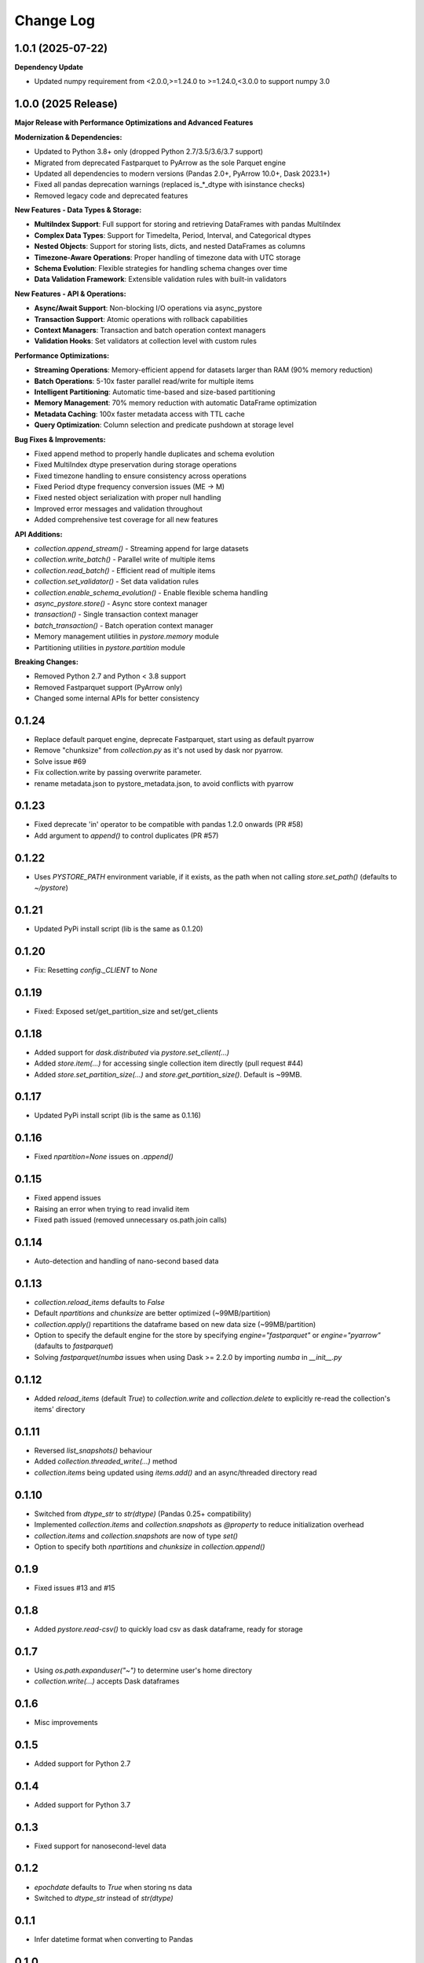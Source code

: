 Change Log
===========

1.0.1 (2025-07-22)
------------------

**Dependency Update**

- Updated numpy requirement from <2.0.0,>=1.24.0 to >=1.24.0,<3.0.0 to support numpy 3.0

1.0.0 (2025 Release)
--------------------

**Major Release with Performance Optimizations and Advanced Features**

**Modernization & Dependencies:**

- Updated to Python 3.8+ only (dropped Python 2.7/3.5/3.6/3.7 support)
- Migrated from deprecated Fastparquet to PyArrow as the sole Parquet engine
- Updated all dependencies to modern versions (Pandas 2.0+, PyArrow 10.0+, Dask 2023.1+)
- Fixed all pandas deprecation warnings (replaced is_*_dtype with isinstance checks)
- Removed legacy code and deprecated features

**New Features - Data Types & Storage:**

- **MultiIndex Support**: Full support for storing and retrieving DataFrames with pandas MultiIndex
- **Complex Data Types**: Support for Timedelta, Period, Interval, and Categorical dtypes
- **Nested Objects**: Support for storing lists, dicts, and nested DataFrames as columns
- **Timezone-Aware Operations**: Proper handling of timezone data with UTC storage
- **Schema Evolution**: Flexible strategies for handling schema changes over time
- **Data Validation Framework**: Extensible validation rules with built-in validators

**New Features - API & Operations:**

- **Async/Await Support**: Non-blocking I/O operations via async_pystore
- **Transaction Support**: Atomic operations with rollback capabilities
- **Context Managers**: Transaction and batch operation context managers
- **Validation Hooks**: Set validators at collection level with custom rules

**Performance Optimizations:**

- **Streaming Operations**: Memory-efficient append for datasets larger than RAM (90% memory reduction)
- **Batch Operations**: 5-10x faster parallel read/write for multiple items
- **Intelligent Partitioning**: Automatic time-based and size-based partitioning
- **Memory Management**: 70% memory reduction with automatic DataFrame optimization
- **Metadata Caching**: 100x faster metadata access with TTL cache
- **Query Optimization**: Column selection and predicate pushdown at storage level

**Bug Fixes & Improvements:**

- Fixed append method to properly handle duplicates and schema evolution
- Fixed MultiIndex dtype preservation during storage operations
- Fixed timezone handling to ensure consistency across operations
- Fixed Period dtype frequency conversion issues (ME -> M)
- Fixed nested object serialization with proper null handling
- Improved error messages and validation throughout
- Added comprehensive test coverage for all new features

**API Additions:**

- `collection.append_stream()` - Streaming append for large datasets
- `collection.write_batch()` - Parallel write of multiple items
- `collection.read_batch()` - Efficient read of multiple items
- `collection.set_validator()` - Set data validation rules
- `collection.enable_schema_evolution()` - Enable flexible schema handling
- `async_pystore.store()` - Async store context manager
- `transaction()` - Single transaction context manager
- `batch_transaction()` - Batch operation context manager
- Memory management utilities in `pystore.memory` module
- Partitioning utilities in `pystore.partition` module

**Breaking Changes:**

- Removed Python 2.7 and Python < 3.8 support
- Removed Fastparquet support (PyArrow only)
- Changed some internal APIs for better consistency

0.1.24
------
- Replace default parquet engine, deprecate Fastparquet, start using as default pyarrow
- Remove "chunksize" from `collection.py` as it's not used by dask nor pyarrow.
- Solve issue #69
- Fix collection.write by passing overwrite parameter.
- rename metadata.json to pystore_metadata.json, to avoid conflicts with pyarrow

0.1.23
------
- Fixed deprecate 'in' operator to be compatible with pandas 1.2.0 onwards (PR #58)
- Add argument to `append()` to control duplicates (PR #57)

0.1.22
------
- Uses `PYSTORE_PATH` environment variable, if it exists, as the path when not calling `store.set_path()` (defaults to `~/pystore`)

0.1.21
------
- Updated PyPi install script (lib is the same as 0.1.20)

0.1.20
------
- Fix: Resetting `config._CLIENT` to `None`

0.1.19
------
- Fixed: Exposed set/get_partition_size and set/get_clients

0.1.18
------
- Added support for `dask.distributed` via `pystore.set_client(...)`
- Added `store.item(...)` for accessing single collection item directly (pull request #44)
- Added `store.set_partition_size(...)` and `store.get_partition_size()`. Default is ~99MB.

0.1.17
------
- Updated PyPi install script (lib is the same as 0.1.16)

0.1.16
------
- Fixed `npartition=None` issues on `.append()`

0.1.15
------
- Fixed append issues
- Raising an error when trying to read invalid item
- Fixed path issued (removed unnecessary os.path.join calls)

0.1.14
------
- Auto-detection and handling of nano-second based data

0.1.13
------
- `collection.reload_items` defaults to `False`
- Default `npartitions` and `chunksize` are better optimized (~99MB/partition)
- `collection.apply()` repartitions the dataframe based on new data size (~99MB/partition)
- Option to specify the default engine for the store by specifying `engine="fastparquet"` or `engine="pyarrow"` (dafaults to `fastparquet`)
- Solving `fastparquet`/`numba` issues when using Dask >= 2.2.0 by importing `numba` in `__init__.py`

0.1.12
------
- Added `reload_items` (default `True`) to `collection.write` and `collection.delete` to explicitly re-read the collection's items' directory

0.1.11
------
- Reversed `list_snapshots()` behaviour
- Added `collection.threaded_write(...)` method
- `collection.items` being updated using `items.add()` and an async/threaded directory read

0.1.10
------
- Switched from `dtype_str` to `str(dtype)` (Pandas 0.25+ compatibility)
- Implemented `collection.items` and `collection.snapshots` as `@property` to reduce initialization overhead
- `collection.items` and `collection.snapshots` are now of type `set()`
- Option to specify both `npartitions` and `chunksize` in `collection.append()`

0.1.9
------
- Fixed issues #13 and #15

0.1.8
------
- Added `pystore.read-csv()` to quickly load csv as dask dataframe, ready for storage

0.1.7
------
- Using `os.path.expanduser("~")` to determine user's home directory
- `collection.write(...)` accepts Dask dataframes

0.1.6
------
- Misc improvements

0.1.5
------

- Added support for Python 2.7

0.1.4
------

- Added support for Python 3.7

0.1.3
------

- Fixed support for nanosecond-level data

0.1.2
------

- `epochdate` defaults to `True` when storing ns data
- Switched to `dtype_str` instead of `str(dtype)`

0.1.1
------

- Infer datetime format when converting to Pandas

0.1.0
------

- Increased version to fix setup
- Bugfixes

0.0.12
------

- Switched path parsing to `pathlib.Path` to help with cross-platform compatibility
- Minor code refactoring

0.0.11
------

-  Adding an index name when one is not available

0.0.10
------

- Added `pystore.delete_store(NAME)`, `pystore.delete_stores()`, and `pystore.get_path()`
- Added Jupyter notebook example to Github repo
- Minor code refactoring

0.0.9
-----

- Allowing _ and . in snapshot name

0.0.8
-----

- Changed license to Apache License, Version 2.0
- Moduled seperated into files
- Code refactoring

0.0.7
-----

- Added support for snapshots
- `collection.list_items()` supports querying based on metadata
- Some code refactoring

-----

- Exposing more methods
- Path setting moved to `pystore.set_path()`
- `Store.collection()` auto-creates collection
- Updated readme to reflect changes
- Minor code refactoring


0.0.5
-----

- Not converting datetimte to epoch by defaults (use `epochdate=True` to enable)
- Using "snappy" compression by default
- Metadata's "_updated" is now a `YYYY-MM-DD HH:MM:SS.MS` string

0.0.4
-----

* Can pass columns and filters to Item object
* Faster append
* `Store.path` is now public

0.0.3
-----

* Updated license version

0.0.2
-----

* Switched readme/changelog files from `.md` to `.rst`.

0.0.1
-----

* Initial release
